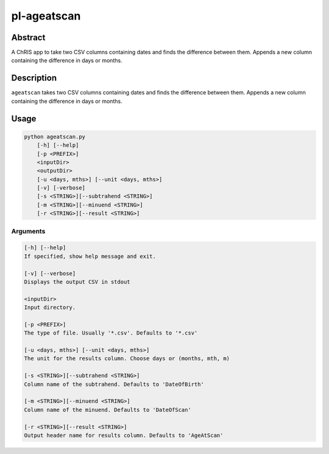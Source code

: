 pl-ageatscan
==============


Abstract
--------

A ChRIS app to take two CSV columns containing dates and finds the difference between them. Appends a new column containing the difference in days or months.

Description
-----------

``ageatscan`` takes two CSV columns containing dates and finds the difference between them. Appends a new column containing the difference in days or months.


Usage
-----

.. code::

        python ageatscan.py
            [-h] [--help]
            [-p <PREFIX>]
            <inputDir>
            <outputDir>
            [-u <days, mths>] [--unit <days, mths>]
	    [-v] [-verbose]
	    [-s <STRING>][--subtrahend <STRING>]
	    [-m <STRING>][--minuend <STRING>]
	    [-r <STRING>][--result <STRING>]

Arguments
~~~~~~~~

.. code::

        [-h] [--help]
        If specified, show help message and exit.

        [-v] [--verbose]
	Displays the output CSV in stdout

        <inputDir>
        Input directory.

        [-p <PREFIX>]
	The type of file. Usually '*.csv'. Defaults to '*.csv' 
  
        [-u <days, mths>] [--unit <days, mths>]
	The unit for the results column. Choose days or (months, mth, m)

        [-s <STRING>][--subtrahend <STRING>]
	Column name of the subtrahend. Defaults to 'DateOfBirth'

        [-m <STRING>][--minuend <STRING>]
	Column name of the minuend. Defaults to 'DateOfScan'

        [-r <STRING>][--result <STRING>]
	Output header name for results column. Defaults to 'AgeAtScan'

